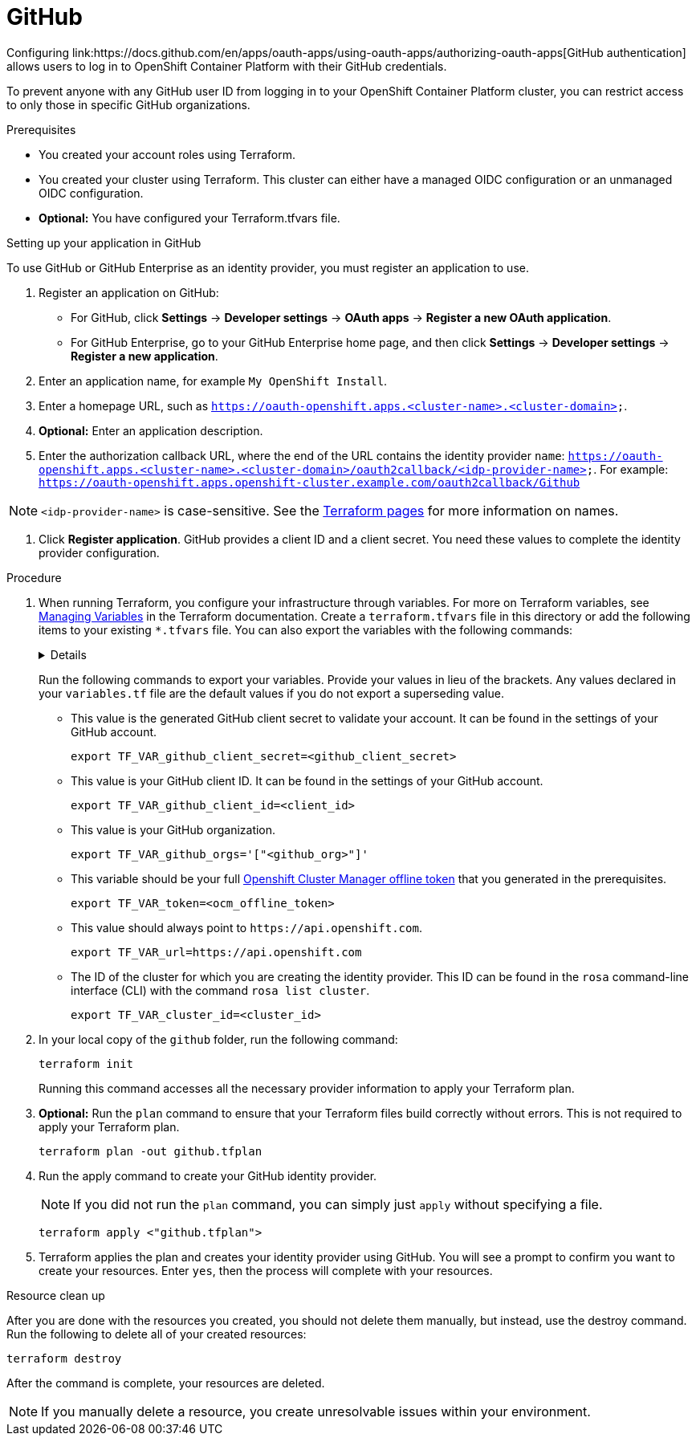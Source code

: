 // Module included in the following assemblies:
//
// 

= GitHub
Configuring link:https://docs.github.com/en/apps/oauth-apps/using-oauth-apps/authorizing-oauth-apps[GitHub authentication] allows users to log in to OpenShift Container Platform with their GitHub credentials.

To prevent anyone with any GitHub user ID from logging in to your OpenShift Container Platform cluster, you can restrict access to only those in specific GitHub organizations.

.Prerequisites
* You created your account roles using Terraform.
* You created your cluster using Terraform. This cluster can either have a managed OIDC configuration or an unmanaged OIDC configuration.
* *Optional:* You have configured your Terraform.tfvars file. 

.Setting up your application in GitHub
To use GitHub or GitHub Enterprise as an identity provider, you must register an application to use.

. Register an application on GitHub:
* For GitHub, click *Settings* → *Developer settings* → *OAuth apps* → *Register a new OAuth application*.
* For GitHub Enterprise, go to your GitHub Enterprise home page, and then click *Settings* → *Developer settings* → *Register a new application*.
. Enter an application name, for example `My OpenShift Install`.
. Enter a homepage URL, such as `https://oauth-openshift.apps.<cluster-name>.<cluster-domain>`.
. *Optional:* Enter an application description.
. Enter the authorization callback URL, where the end of the URL contains the identity provider `name`: `https://oauth-openshift.apps.<cluster-name>.<cluster-domain>/oauth2callback/<idp-provider-name>`.
For example: `https://oauth-openshift.apps.openshift-cluster.example.com/oauth2callback/Github`

[NOTE]
====
`<idp-provider-name>` is case-sensitive. See the link:https://github.com/terraform-redhat/terraform-provider-rhcs/blob/v1.3.0-prerelease.2/examples/create_identity_provider/github/main.tf#L37[Terraform pages] for more information on names.
====

. Click *Register application*. GitHub provides a client ID and a client secret. You need these values to complete the identity  provider configuration.

.Procedure

. When running Terraform, you configure your infrastructure through variables. For more on Terraform variables, see link:https://developer.hashicorp.com/terraform/enterprise/workspaces/variables/managing-variables[Managing Variables] in the Terraform documentation. Create a `terraform.tfvars` file in this directory or add the following items to your existing `*.tfvars` file. You can also export the variables with the following commands:
+ 
[%collapsible]
====
[source,terminal]
----
variable "token" {
  type        = string
  description = "OCM token - You can get it here: https://console.redhat.com/openshift/token"
}

variable "cluster_id" {
  type        = string
  description = "The OCP cluster ID"
}

variable "url" {
  type        = string
  description = "Provide OCM environment by setting a value to url"
  default     = "https://api.openshift.com"
}

# IDP Variables
variable "github_client_id" {
  type        = string
  description = "GitHub client id"
}
variable "github_client_secret" {
  type        = string
  description = "GitHub client secret"
}
variable "github_org" {
  type        = string
  description = "GitHub organization"
}
----
====
+
Run the following commands to export your variables. Provide your values in lieu of the brackets. Any values declared in your `variables.tf` file are the default values if you do not export a superseding value.
+
* This value is the generated GitHub client secret to validate your account. It can be found in the settings of your GitHub account. 
+
[source,terminal]
----
export TF_VAR_github_client_secret=<github_client_secret>
----
+
* This value is your GitHub client ID. It can be found in the settings of your GitHub account. 
+
[source,terminal]
----
export TF_VAR_github_client_id=<client_id>
----
+
* This value is your GitHub organization. 
+
[source,terminal]
----
export TF_VAR_github_orgs='["<github_org>"]'
----
+
* This variable should be your full link:https://console.redhat.com/openshift/token[Openshift Cluster Manager offline token] that you generated in the prerequisites. 
+
[source,terminal]
----
export TF_VAR_token=<ocm_offline_token>
----
+
* This value should always point to `\https://api.openshift.com`.
+
[source,terminal]
----
export TF_VAR_url=https://api.openshift.com
----
+
* The ID of the cluster for which you are creating the identity provider. This ID can be found in the `rosa` command-line interface (CLI) with the command `rosa list cluster`.
+
[source,terminal]
----
export TF_VAR_cluster_id=<cluster_id>
----
+

. In your local copy of the `github` folder, run the following command:
+
[source,terminal]
----
terraform init
----
+
Running this command accesses all the necessary provider information to apply your Terraform plan.
. *Optional:* Run the `plan` command to ensure that your Terraform files build correctly without errors. This is not required to apply your Terraform plan.
+
[source,terminal]
----
terraform plan -out github.tfplan
----
+
. Run the apply command to create your GitHub identity provider.
+
[NOTE]
====
If you did not run the `plan` command, you can simply just `apply` without specifying a file.
====
+

+
[source,terminal]
----
terraform apply <"github.tfplan">
----
+
. Terraform applies the plan and creates your identity provider using GitHub. You will see a prompt to confirm you want to create your resources. Enter `yes`, then the process will complete with your resources.
                                                  
.Resource clean up
After you are done with the resources you created, you should not delete them manually, but instead, use the destroy command. Run the following to delete all of your created resources:

[source,terminal]
----
terraform destroy
----

After the command is complete, your resources are deleted.

[NOTE]
====
If you manually delete a resource, you create unresolvable issues within your environment.
====